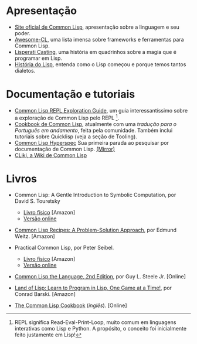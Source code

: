 * Apresentação

- [[http://lisp-lang.org/][Site oficial de Common Lisp]], apresentação sobre a linguagem e seu poder.
- [[https://github.com/CodyReichert/awesome-cl][Awesome-CL]], uma lista imensa sobre frameworks e ferramentas para
  Common Lisp.
- [[http://www.lisperati.com/casting.html][Lisperati Casting]], uma história em quadrinhos sobre a magia que é
  programar em Lisp.
- [[http://www.avelino.xxx/hist%C3%B3ria-do-lisp-abra-os-olhos-para-programa%C3%A7%C3%A3o-funcional/][História do Lisp]], entenda como o Lisp começou e porque temos tantos dialetos.

* Documentação e tutoriais

- [[http://bnmcgn.github.io/lisp-guide/lisp-exploration.html][Common Lisp REPL Exploration Guide]], um guia interessantíssimo sobre
  a exploração de Common Lisp pelo REPL [fn:2].
- [[https://lispcookbook.github.io/cl-cookbook/][Cookbook de Common Lisp]], atualmente com uma [[lisp.com.br/cl-cookbook][tradução para o Português em andamento]], feita pela comunidade.
  Também inclui tutoriais sobre Quicklisp (veja a seção de Tooling).
- [[http://www.lispworks.com/documentation/HyperSpec/Front/][Common Lisp Hyperspec]]
  Sua primeira parada ao pesquisar por documentação de Common Lisp. [[http://clhs.lisp.se/][(Mirror)]]
- [[https://www.cliki.net/][CLiki, a Wiki de Common Lisp]]

[fn:2] REPL significa Read-Eval-Print-Loop, muito comum em linguagens
interativas como Lisp e Python. A propósito, o conceito foi
inicialmente feito justamente em Lisp!

* Livros
# Os livros físicos devem conter link para compra em lojas no Brasil. Links de compras em outros países não serão aceitos.

- Common Lisp: A Gentle Introduction to Symbolic Computation, por David S. Touretsky
  - [[https://www.amazon.com.br/Common-LISP-Introduction-Computation-Engineering-ebook/dp/B00IZUEG1G/][Livro físico]] [Amazon]
  - [[https://www.cs.cmu.edu/~dst/LispBook/][Versão online]]

- [[https://www.amazon.com.br/Common-Lisp-Recipes-Problem-Solution-Approach-ebook/dp/B01JFTONBS/][Common Lisp Recipes: A Problem-Solution Approach]], por Edmund Weitz. [Amazon]

- Practical Common Lisp, por Peter Seibel.
  - [[https://www.amazon.com.br/Practical-Common-Lisp-Peter-Seibel/dp/1590592395][Livro físico]] [Amazon]
  - [[http://www.gigamonkeys.com/book/][Versão online]]

- [[https://www.cs.cmu.edu/Groups/AI/html/cltl/clm/clm.html][Common Lisp the Language, 2nd Edition]], por Guy L. Steele Jr. [Online]

- [[https://www.amazon.com.br/Land-Lisp-Learn-Program-Game-ebook/dp/B004AE3P4K/][Land of Lisp: Learn to Program in Lisp, One Game at a Time!]], por Conrad Barski. [Amazon]

- [[https://lispcookbook.github.io/cl-cookbook/][The Common Lisp Cookbook]] (/inglês/). [Online]
